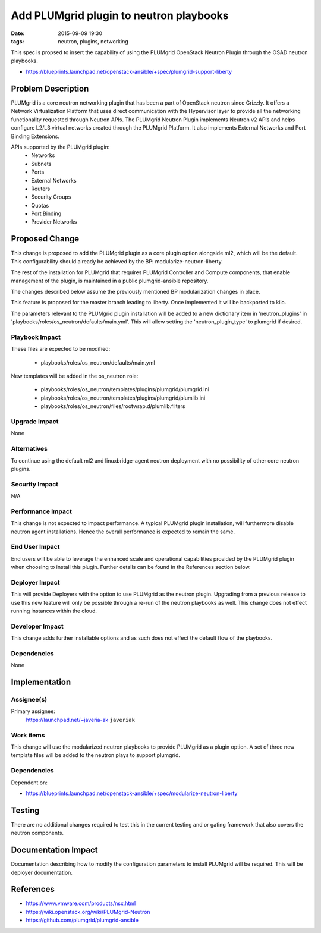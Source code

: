 Add PLUMgrid plugin to neutron playbooks
########################################
:date: 2015-09-09 19:30
:tags: neutron, plugins, networking

This spec is propsed to insert the capability of using the PLUMgrid
OpenStack Neutron Plugin through the OSAD neutron playbooks.

* https://blueprints.launchpad.net/openstack-ansible/+spec/plumgrid-support-liberty

Problem Description
===================

PLUMgrid is a core neutron networking plugin that has been a part of OpenStack
neutron since Grizzly. It offers a Network Virtualization Platform that uses
direct communication with the Hypervisor layer to provide all the networking
functionality requested through Neutron APIs. The PLUMgrid Neutron Plugin
implements Neutron v2 APIs and helps configure L2/L3 virtual networks
created through the PLUMgrid Platform. It also implements External Networks
and Port Binding Extensions.

APIs supported by the PLUMgrid plugin:
 - Networks
 - Subnets
 - Ports
 - External Networks
 - Routers
 - Security Groups
 - Quotas
 - Port Binding
 - Provider Networks

Proposed Change
===============

This change is proposed to add the PLUMgrid plugin as a core plugin option
alongside ml2, which will be the default. This configurability should already
be achieved by the BP: modularize-neutron-liberty.

The rest of the installation for PLUMgrid that requires PLUMgrid Controller
and Compute components, that enable management of the plugin, is maintained
in a public plumgrid-ansible repository.

The changes described below assume the previously mentioned BP modularization
changes in place.

This feature is proposed for the master branch leading to liberty. Once
implemented it will be backported to kilo.

The parameters relevant to the PLUMgrid plugin installation will be added to a
new dictionary item in 'neutron_plugins' in
'playbooks/roles/os_neutron/defaults/main.yml'. This will allow setting the
'neutron_plugin_type' to plumgrid if desired.

Playbook Impact
---------------

These files are expected to be modified:

 - playbooks/roles/os_neutron/defaults/main.yml

New templates will be added in the os_neutron role:

 - playbooks/roles/os_neutron/templates/plugins/plumgrid/plumgrid.ini
 - playbooks/roles/os_neutron/templates/plugins/plumgrid/plumlib.ini
 - playbooks/roles/os_neutron/files/rootwrap.d/plumlib.filters

Upgrade impact
--------------

None

Alternatives
------------

To continue using the default ml2 and linuxbridge-agent neutron deployment
with no possibility of other core neutron plugins.

Security Impact
---------------

N/A

Performance Impact
------------------

This change is not expected to impact performance. A typical PLUMgrid plugin
installation, will furthermore disable neutron agent installations. Hence the
overall performance is expected to remain the same.

End User Impact
---------------

End users will be able to leverage the enhanced scale and operational
capabilities provided by the PLUMgrid plugin when choosing to install this
plugin. Further details can be found in the References section below.

Deployer Impact
---------------

This will provide Deployers with the option to use PLUMgrid as the neutron
plugin. Upgrading from a previous release to use this new feature will only
be possible through a re-run of the neutron playbooks as well. This change
does not effect running instances within the cloud.

Developer Impact
----------------

This change adds further installable options and as such does not
effect the default flow of the playbooks.


Dependencies
------------

None

Implementation
==============

Assignee(s)
-----------

Primary assignee:
  https://launchpad.net/~javeria-ak  ``javeriak``

Work items
----------

This change will use the modularized neutron playbooks to provide
PLUMgrid as a plugin option. A set of three new template files will
be added to the neutron plays to support plumgrid.

Dependencies
------------

Dependent on:

- https://blueprints.launchpad.net/openstack-ansible/+spec/modularize-neutron-liberty

Testing
=======

There are no additional changes required to test this in the current testing
and or gating framework that also covers the neutron components.

Documentation Impact
====================

Documentation describing how to modify the configuration parameters
to install PLUMgrid will be required. This will be deployer documentation.

References
==========

* https://www.vmware.com/products/nsx.html

* https://wiki.openstack.org/wiki/PLUMgrid-Neutron

* https://github.com/plumgrid/plumgrid-ansible
